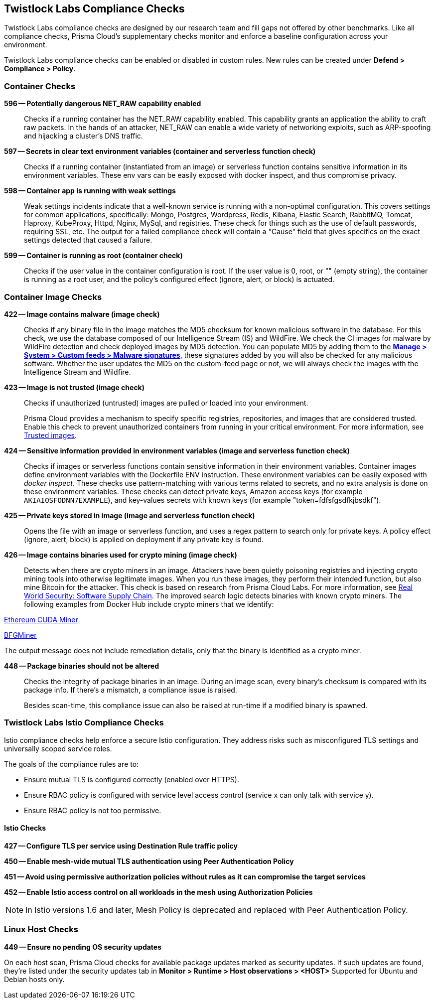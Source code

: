 [#twistlock-labs-compliance-checks]
== Twistlock Labs Compliance Checks

Twistlock Labs compliance checks are designed by our research team and fill gaps not offered by other benchmarks.
Like all compliance checks, Prisma Cloud's supplementary checks monitor and enforce a baseline configuration across your environment.

Twistlock Labs compliance checks can be enabled or disabled in custom rules.
New rules can be created under *Defend > Compliance > Policy*.

[#container-checks]
=== Container Checks

// #17808
*596 -- Potentially dangerous NET_RAW capability enabled*::

Checks if a running container has the NET_RAW capability enabled.
This capability grants an application the ability to craft raw packets.
In the hands of an attacker, NET_RAW can enable a wide variety of networking exploits, such as ARP-spoofing and hijacking a cluster's DNS traffic.

*597 -- Secrets in clear text environment variables (container and serverless function check)*::

Checks if a running container (instantiated from an image) or serverless function contains sensitive information in its environment variables.
These env vars can be easily exposed with docker inspect, and thus compromise privacy.

*598 -- Container app is running with weak settings*::

Weak settings incidents indicate that a well-known service is running with a non-optimal configuration. This covers settings for common applications, specifically: Mongo, Postgres, Wordpress, Redis, Kibana, Elastic Search, RabbitMQ, Tomcat, Haproxy, KubeProxy, Httpd, Nginx, MySql, and registries. These check for things such as the use of default passwords, requiring SSL, etc. The output for a failed compliance check will contain a "Cause" field that gives specifics on the exact settings detected that caused a failure.

*599 -- Container is running as root (container check)*::

Checks if the user value in the container configuration is root.
If the user value is 0, root, or "" (empty string), the container is running as a root user, and the policy's configured effect (ignore, alert, or block) is actuated.

[#container-image]
=== Container Image Checks

*422 -- Image contains malware (image check)*::

Checks if any binary file in the image matches the MD5 checksum for known malicious software in the database.
For this check, we use the database composed of our Intelligence Stream (IS) and WildFire.
We check the CI images for malware by WildFire detection and check deployed images by MD5 detection.
You can populate MD5 by adding them to the xref:../configure/custom-feeds#create-a-list-of-malware-signatures-and-trusted-executables[*Manage > System > Custom feeds > Malware signatures*], these signatures added by you will also be checked for any malicious software.
Whether the user updates the MD5 on the custom-feed page or not, we will always check the images with the Intelligence Stream and Wildfire.

*423 -- Image is not trusted (image check)*::

Checks if unauthorized (untrusted) images are pulled or loaded into your environment.
+
Prisma Cloud provides a mechanism to specify specific registries, repositories, and images that are considered trusted.
Enable this check to prevent unauthorized containers from running in your critical environment.
For more information, see
xref:./trusted-images.adoc[Trusted images].

*424 -- Sensitive information provided in environment variables (image and serverless function check)*::

Checks if images or serverless functions contain sensitive information in their environment variables.
Container images define environment variables with the Dockerfile ENV instruction.
These environment variables can be easily exposed with _docker inspect_.
These checks use pattern-matching with various terms related to secrets, and no extra analysis is done on these environment variables.
These checks can detect private keys, Amazon access keys (for example `AKIAIOSFODNN7EXAMPLE`), and key-values secrets with known keys (for example "token=fdfsfgsdfkjbsdkf").

*425 -- Private keys stored in image (image and serverless function check)*::

Opens the file with an image or serverless function, and uses a regex pattern to search only for private keys.
A policy effect (ignore, alert, block) is applied on deployment if any private key is found.

*426 -- Image contains binaries used for crypto mining (image check)*::

Detects when there are crypto miners in an image.
Attackers have been quietly poisoning registries and injecting crypto mining tools into otherwise legitimate images.
When you run these images, they perform their intended function, but also mine Bitcoin for the attacker.
This check is based on research from Prisma Cloud Labs.
For more information, see https://dockercon.docker.com/watch/T2xVKBNbq255j56Hecd1XZ[Real World Security: Software Supply Chain].
The improved search logic detects binaries with known crypto miners.
The following examples from Docker Hub include crypto miners that we identify:

https://hub.docker.com/r/anthonytatowicz/eth-cuda-miner/[Ethereum CUDA Miner]

https://hub.docker.com/r/wernight/bfgminer[BFGMiner]

The output message does not include remediation details, only that the binary is identified as a crypto miner.

*448 -- Package binaries should not be altered*::

Checks the integrity of package binaries in an image.
During an image scan, every binary's checksum is compared with its package info.
If there's a mismatch, a compliance issue is raised.
+
Besides scan-time, this compliance issue can also be raised at run-time if a modified binary is spawned.


[#twistlock-labs-istio-compliance-checks]
=== Twistlock Labs Istio Compliance Checks

Istio compliance checks help enforce a secure Istio configuration.
They address risks such as misconfigured TLS settings and universally scoped service roles.

The goals of the compliance rules are to:

* Ensure mutual TLS is configured correctly (enabled over HTTPS).
* Ensure RBAC policy is configured with service level access control (service x can only talk with service y).
* Ensure RBAC policy is not too permissive.

[.section]
[#istio-checks]
==== Istio Checks

*427 -- Configure TLS per service using Destination Rule traffic policy*

*450 -- Enable mesh-wide mutual TLS authentication using Peer Authentication Policy*

*451 -- Avoid using permissive authorization policies without rules as it can compromise the target services*

*452 -- Enable Istio access control on all workloads in the mesh using Authorization Policies*

NOTE: In Istio versions 1.6 and later, Mesh Policy is deprecated and replaced with Peer Authentication Policy.


[#linux-host-checks]
=== Linux Host Checks

*449 -- Ensure no pending OS security updates*

On each host scan, Prisma Cloud checks for available package updates marked as security updates.
If such updates are found, they're listed under the security updates tab in *Monitor > Runtime > Host observations > <HOST>*
Supported for Ubuntu and Debian hosts only.

ifdef::prisma_cloud[]
[#malware]
=== Malware Checks

Agentless scanning scans your workloads for malware by using an integration with https://www.paloaltonetworks.com/network-security/advanced-wildfire[Palo Alto Networks Advanced WildFire], the industry's leading malware scanning feed.

Malware scanning covers malicious files known as Malware and also Grayware, which are unwanted applications or files that are not classified as malware, but can worsen the performance of workloads and cause security risks.

[#agentless-malware-detection]
==== Agentless Malware Detection

When agentless scanning checks your hosts and container images for security risks, it calculates the MD5 signatures of the xref:#support[relevant files] for malware analysis. Agentless malware detection uses the following process.

. The agentless scan concludes for vulnerabilities and compliance issues.

. Prisma Cloud sends the list of signatures to WildFire to determine their verdicts.

. While a workload is pending verdicts from WildFire, a relevant status shows up in the workload scan results.
+
The possible verdicts are:
+
* Malware
* Grayware
* Benign
+
By default, Prisma Cloud only reports files flagged as malware and you can xref:#grayware[enable flagging of grayware].

. All verdicts are received and the appropriate status is set on the xref:#status[workload malware status].

[#configuration]
==== Configuration

Malware scanning is a default capability for all hosts and container images scanned by agentless.

Malware scanning is incorporated into Prisma Cloud Compute as compliance checks:
*ID 454* - Host file is flagged as malware by WildFire
*ID 455* - Image file is flagged as malware by WildFire

[.task]
[#grayware]
===== Enable Flagging Of Grayware

[.procedure]
. Under Runtime Security, select to *Manage > System > WildFire*.
. Under the Advanced configuration section, enable *Treat grayware as malware*.

[#results]
==== Results

Once an agentless scan is complete, you can select *Monitor > Compliance > Images* to see the results for a deployed image or select to *Monitor > Compliance > Host* to see the results for a host.

To view all hosts and container images that were flagged as malware, select *Monitor > Compliance > Compliance Explorer* and filter compliance issues using `malware` as a keyword.

It can take some time for the *Malware status* to appear in the *Host* and *Image details* and the status shows as *Pending* until Advanced WildFire reports the verdicts.
Malware analysis results are reported asynchronously only after a host scan is completed for vulnerabilities and other compliance issues.
You can see the results of an agentless scan for vulnerabilities and other compliance issues in your deployment before the *Malware status* is resolved.
Given the large number of binaries found in Windows systems, malware scanning results will take longer to conclude.

[#status]
==== Workload Malware Status

The following malware scan statuses are possible.

* Pending Verdicts
* No issues found
* The number of issues found

You can't allowlist specific malware results, but you can allowlist all malware results from specific workloads by scoping compliance rules.

[#support]
==== Supported Environments and Files

Malware scanning is supported only for hosts scanned by agentless and images of containers running on those hosts since it is done in an offline manner on a snapshot and not on a running host. Calculating signatures of all relevant files on a filesystem with a Defender would have performance implications on a running workload.

[#supported-cloud-service-providers]
===== Supported Cloud Service Providers

Supported for the following cloud service providers.:

* GCP
* AWS
* Azure
* OCI

[#linux-hosts-and-container-images]
===== Linux Hosts and Container Images

Supports scanning binaries - ELF files.

[#windows-hosts]
===== Windows Hosts

Supports all executable types and shared libraries.

[#defenders-malware-detection]
==== Defenders Malware Detection

Defenders also check your xref:#container-image[container images for malware].

endif::prisma_cloud[]
